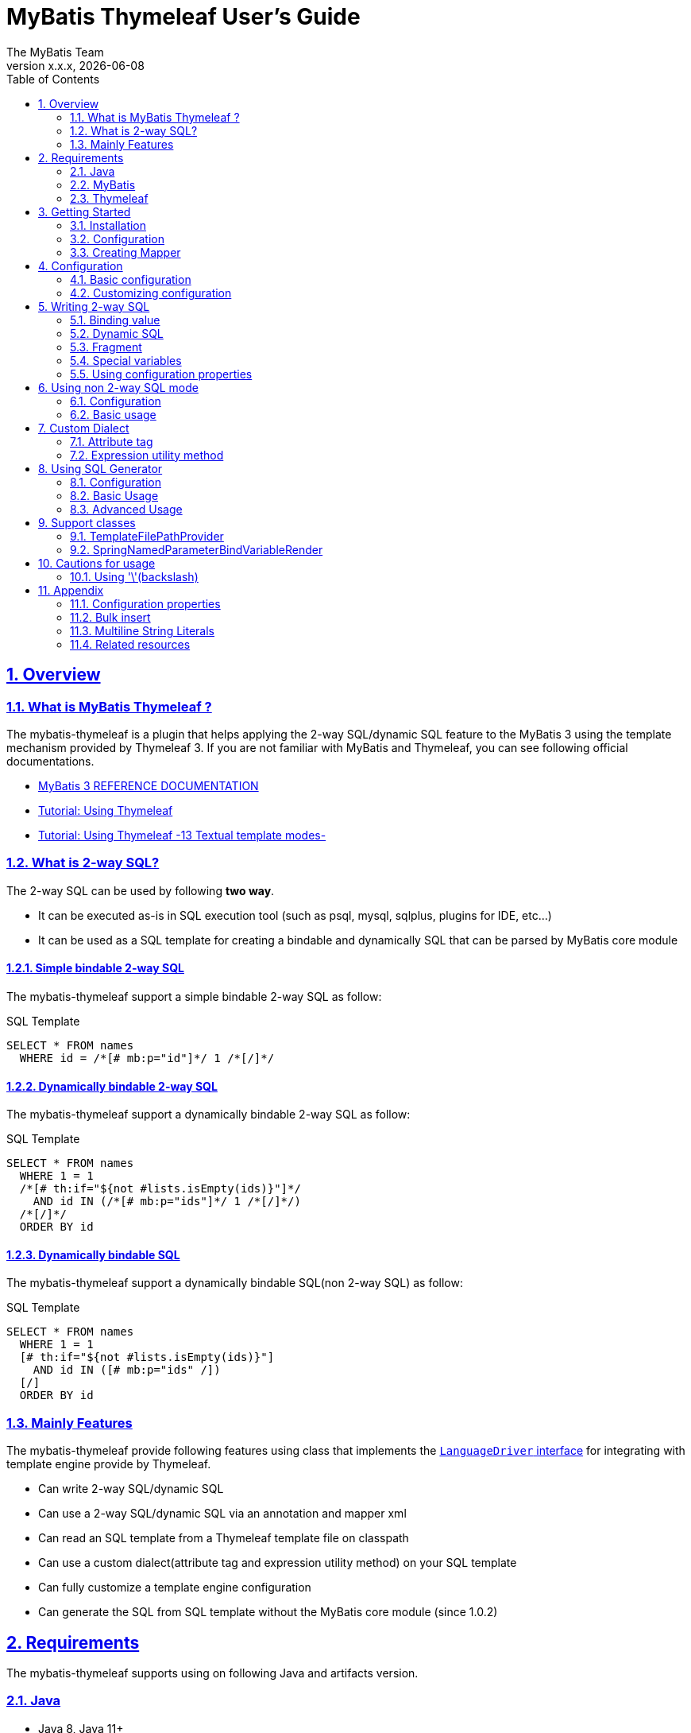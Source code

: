 [[user-guide]]
= MyBatis Thymeleaf User's Guide
:author: The MyBatis Team
:revnumber: x.x.x
:revdate: {localdate}
:toc: left
:icons: font
:source-highlighter: coderay
:imagesdir: ./images
:imagesoutdir: ./images
:docinfodir: ./docinfos
:docinfo1:
:sectnums:
:nofooter:
:sectlinks:
:linkcss:
:xrefstyle: full

// Define variable for urls
:mybatis-doc-url: http://www.mybatis.org/mybatis-3
:travis-ci-url: https://travis-ci.org/mybatis/thymeleaf-scripting
:thymeleaf-doc-url: https://www.thymeleaf.org/doc/tutorials/3.0
:github-organization-url: https://github.com/mybatis
:github-url: {github-organization-url}/thymeleaf-scripting
:github-wiki-url: {github-url}/wiki

// Define dependency artifact versions
:mybatis-version: y.y.y

== Overview

=== What is MyBatis Thymeleaf ?

The mybatis-thymeleaf is a plugin that helps applying the 2-way SQL/dynamic SQL feature to the MyBatis 3
using the template mechanism provided by Thymeleaf 3.
If you are not familiar with MyBatis and Thymeleaf, you can see following official documentations.

* {mybatis-doc-url}[MyBatis 3 REFERENCE DOCUMENTATION^]
* {thymeleaf-doc-url}/usingthymeleaf.html[Tutorial: Using Thymeleaf^]
* {thymeleaf-doc-url}/usingthymeleaf.html#textual-template-modes[Tutorial: Using Thymeleaf -13 Textual template modes-^]

=== What is 2-way SQL?

The 2-way SQL can be used by following *two way*.

* It can be executed as-is in SQL execution tool (such as psql, mysql, sqlplus, plugins for IDE, etc...)
* It can be used as a SQL template for creating a bindable and dynamically SQL that can be parsed by MyBatis core module

==== Simple bindable 2-way SQL

The mybatis-thymeleaf support a simple bindable 2-way SQL as follow:


[source,sql]
.SQL Template
----
SELECT * FROM names
  WHERE id = /*[# mb:p="id"]*/ 1 /*[/]*/
----


==== Dynamically bindable 2-way SQL

The mybatis-thymeleaf support a dynamically bindable 2-way SQL as follow:

[source,sql]
.SQL Template
----
SELECT * FROM names
  WHERE 1 = 1
  /*[# th:if="${not #lists.isEmpty(ids)}"]*/
    AND id IN (/*[# mb:p="ids"]*/ 1 /*[/]*/)
  /*[/]*/
  ORDER BY id
----

==== Dynamically bindable SQL

The mybatis-thymeleaf support a dynamically bindable SQL(non 2-way SQL) as follow:

[source,sql]
.SQL Template
----
SELECT * FROM names
  WHERE 1 = 1
  [# th:if="${not #lists.isEmpty(ids)}"]
    AND id IN ([# mb:p="ids" /])
  [/]
  ORDER BY id
----


=== Mainly Features

The mybatis-thymeleaf provide following features using class that implements
the link:{mybatis-doc-url}/dynamic-sql.html#Pluggable_Scripting_Languages_For_Dynamic_SQL[`LanguageDriver` interface^]
for integrating with template engine provide by Thymeleaf.

* Can write 2-way SQL/dynamic SQL
* Can use a 2-way SQL/dynamic SQL via an annotation and mapper xml
* Can read an SQL template from a Thymeleaf template file on classpath
* Can use a custom dialect(attribute tag and expression utility method) on your SQL template
* Can fully customize a template engine configuration
* Can generate the SQL from SQL template without the MyBatis core module (since 1.0.2)

== Requirements

The mybatis-thymeleaf supports using on following Java and artifacts version.

=== Java

* Java 8, Java 11+

[NOTE]
====
About tested versions see the latest link:{travis-ci-url}[Travis CI^] build result.
====

=== MyBatis

* MyBatis 3.4.3+

[NOTE]
====
As basically policy, we do test using following versions.

* latest release version on 3.5.x line
* latest snapshot version on 3.5.x line
* latest release version on 3.4.x line
====

=== Thymeleaf

* Thymeleaf 3.0+

[NOTE]
====
As basically policy, we do test using following versions.

* latest release version on 3.0.x line
====

== Getting Started

In this chapter, we explain basic usage of the mybatis-thymeleaf.

=== Installation

==== Maven

If you are using the Maven as build tool, you can add as follow:

[source,xml,subs="specialchars,attributes"]
.pom.xml (dependencies)
----
<dependencies>
  <dependency>
    <groupId>org.mybatis</groupId>
    <artifactId>mybatis</artifactId>
    <version>{mybatis-version}</version> <!-- Adjust to your application -->
  </dependency>
  <dependency>
    <groupId>org.mybatis.scripting</groupId>
    <artifactId>mybatis-thymeleaf</artifactId>
    <version>{revnumber}</version>
  </dependency>
</dependencies>
----

If you use a snapshot version, you need add the configuration
for using the "Sonatype OSS Snapshots Repository" as follow:

[source,xml,subs="specialchars,attributes"]
.pom.xml (repositories)
----
<repositories>
  <repository>
    <id>sonatype-oss-snapshots</id>
    <name>Sonatype OSS Snapshots Repository</name>
    <url>https://oss.sonatype.org/content/repositories/snapshots</url>
  </repository>
</repositories>
----

==== Gradle

If you are using the Gradle as build tool, you can add as follow:

[source,groovy,subs="specialchars,attributes"]
.build.gradle (dependencies)
----
dependencies {
  compile("org.mybatis:mybatis:{mybatis-version}") // Adjust version to your application
  compile("org.mybatis.scripting:mybatis-thymeleaf:{revnumber}")
}
----

If you use a snapshot version, you need add the configuration for using the "Sonatype OSS Snapshots Repository" as follow:

[source,groovy,subs="specialchars,attributes"]
.build.gradle (repositories)
----
repositories {
  maven { url "https://oss.sonatype.org/content/repositories/snapshots" }
}
----

=== Configuration

Set the `ThymeleafLanguageDriver` as your default scripting language to MyBatis.

[source,java]
.Configuration class (Java based configuration)
----
Configuration configuration = new Configuration();
configuration.setDefaultScriptingLanguage(ThymeleafLanguageDriver.class);
----

[source,xml]
.mybatis-config.xml (XML based configuration)
----
<settings>
  <setting name="defaultScriptingLanguage"
           value="org.mybatis.scripting.thymeleaf.ThymeleafLanguageDriver"/>
</settings>
----

=== Creating Mapper

The MyBatis provides two ways(annotation driven and XML driven) for creating a Mapper.

==== Annotation driven mapper

If you use the annotation driven mapper, you can specify an SQL as follow:

[source,java]
.src/main/java/com/example/NameMapper.java
----
public class NameMapper {
  @Select("SELECT * FROM names WHERE id = /*[# mb:p='id']*/ 1 /*[/]*/")
  Name findById(Integer id);
}
----

[TIP]
====
You can specify a readable SQL on annotation using "Multiline String Literals" provided by some JVM language.
About "Multiline String Literals", please see the <<Multiline String Literals>>.
====


Also, you can specify an SQL on template file(e.g. `NameMapper/findById.sql` on class path) as follow:

[source,java]
----
@Select("NameMapper/findById.sql")
Name findById(Integer id);
----

By default behavior, the mybatis-thymeleaf read a specified template file from just under classpath.

[[_getting-started-template-sql]]
[source,sql]
.src/main/resources/NameMapper/findById.sql
----
SELECT * FROM names
  WHERE id = /*[# mb:p="id"]*/ 1 /*[/]*/
----

[TIP]
====
Since 1.0.1, we support to read a template file from under classpath automatically using the <<TemplateFilePathProvider, TemplateFilePathProvider>>.
====


==== XML driven mapper

If you use the XML driven mapper, you can specify an SQL on mapper XML file as follow:

[source,java]
.src/main/java/com/example/NameMapper.java
----
public class NameMapper {
  Name findById(Integer id);
}
----

[source,xml]
.src/main/resources/com/example/NameMapper.xml
----
<mapper namespace="com.example..NameMapper">
  <select id="findById" resultType="com.example.Name">
    <![CDATA[
    SELECT * FROM names
      WHERE id = /*[# mb:p="id"]*/ 1 /*[/]*/
    ]]>
  </select>
</mapper>
----

Also, you can specify an SQL on template file
(see '<<_getting-started-template-sql,Annotation driven mapper>>' section) as follow:

[source,xml]
----
<select id="findById" resultType="com.example.Name">
  NameMapper/findById.sql
</select>
----

== Configuration

In this chapter, we explain a way for applying mybatis-thymeleaf to the MyBatis in detail.
About MyBatis core module configuration,
please see the {mybatis-doc-url}/configuration.html[MyBatis reference document^].

=== Basic configuration

You configure to use the `org.mybatis.scripting.thymeleaf.ThymeleafLanguageDriver` as scripting language driver.

==== Java based configuration

[source,java]
.Configuration class
----
Configuration configuration = new Configuration();
configuration.setDefaultScriptingLanguage(ThymeleafLanguageDriver.class); // <1>
// ...
SqlSessionFactory sqlSessionFactory = new SqlSessionFactoryBuilder().build(configuration);
----

<1> Set the `ThymeleafLanguageDriver` class to a `Configuration` instance as default scripting language driver

==== XML based configuration

[source,xml]
.src/main/resources/mybatis-config.xml
----
<settings>
  <setting name="defaultScriptingLanguage"
           value="org.mybatis.scripting.thymeleaf.ThymeleafLanguageDriver"/> // <1>
</settings>
----

[source,java]
----
SqlSessionFactory sqlSessionFactory;
try (Reader configReader = Resources.getResourceAsReader("mybatis-config.xml")) {
  sqlSessionFactory = new SqlSessionFactoryBuilder().build(configReader);
}
----

<1> Set the `ThymeleafLanguageDriver` class to the `defaultScriptingLanguage` of setting item in configuration XML file

=== Customizing configuration

The mybatis-thymeleaf provides three ways for customizing template engine configuration.

* <<Using properties file>>
* <<Using functional interface>>
* <<Using user-defined template engine>>

==== Using properties file

The mybatis-thymeleaf provide the special properties file for customizing default configuration.
By default behavior, the mybatis-thymeleaf load the `mybatis-thymeleaf.properties` stored just under classpath.
About supported properties, please see the <<Configuration properties>>.

===== Using an any properties file

You can use an any properties file instead of the default properties file.
If you use an any properties file, please specify a properties file using
the special system properties(`mybatis-thymeleaf.config.file`) as follow:

[source,text]
----
$ java -Dmybatis-thymeleaf.config.file=mybatis-thymeleaf_production.properties ...
----

===== Using an any file encoding

You can use an any file encoding instead of the default file encoding(`UTF-8`).
If you use an any file encoding, please specify a file encoding using
the special system properties(`mybatis-thymeleaf.config.encoding`) as follow:

[source,text]
----
$ java -Dmybatis-thymeleaf.config.encoding=Windows-31J ...
----

==== Using functional interface

The mybatis-thymeleaf provide the special functional
interface(`org.mybatis.scripting.thymeleaf.TemplateEngineCustomizer`) for customizing configurations using Java code.
This feature provide an opportunity to customize configuration that cannot customize it using properties file.

[source,java]
.src/main/java/com/example/MyTemplateEngineCustomizer.java
----
public class MyTemplateEngineCustomizer implements TemplateEngineCustomizer {
  @Override
  public void customize(TemplateEngine defaultTemplateEngine) {
    // ... <1>
  }
}
----

[source,properties]
.src/main/resources/mybatis-thymeleaf.properties
----
customizer = com.example.MyTemplateEngineCustomizer # <2>
----

<1> Write a Java code for customizing template engine

<2> Specify a FQCN of customizer class in `mybatis-thymeleaf.properties`

==== Using user-defined template engine

When your application requirements cannot be satisfied using above customizing features,
you can apply a user-defined template engine(full managed template engine) to the mybatis-thymeleaf as follow:

[source,java]
.Configuration class
----
TemplateEngine templateEngine = new TemplateEngine(); // <1>
templateEngine.addDialect(new MyBatisDialect());
templateEngine.setEngineContextFactory(new MyBatisIntegratingEngineContextFactory(
    templateEngine.getEngineContextFactory()));
// ...

Configuration configuration = new Configuration();
configuration.getLanguageRegistry().register(new ThymeleafLanguageDriver(templateEngine)); // <2>
configuration.setDefaultScriptingLanguage(ThymeleafLanguageDriver.class); // <3>
----

<1> Create an instance of class that implements `org.thymeleaf.ITemplateEngine`

<2> Register an instance of `ThymeleafLanguageDriver` that associate with user-defined template engine instance

<3> Set the `ThymeleafLanguageDriver` class as default scripting language driver

== Writing 2-way SQL

In this section, we explain standard usage of 2-way SQL.

[CAUTION]
====
About cautions for usage 2-way SQL, please see the <<Cautions for usage>>.
====


=== Binding value

The mybatis-thymeleaf use the default binding feature provided by MyBatis core module.
Therefore, you need to write a 2-way SQL template for generating string
that can be parsed by MyBatis core module as follow:

[source,sql]
.About default binding feature provided by MyBatis
----
SELECT * FROM names
  WHERE id = #{id} -- <1>
----

[source,sql]
.SQL template for generating string that can be parsed by MyBatis core module
----
SELECT * FROM names
  WHERE id = /*[# mb:p="id"]*/ 1 /*[/]*/ -- <2>
----

<1> A bind value is specified by 「`#{variable name}`」 format
<2> Can render bind variable expression that can be parsed by MyBatis core module using custom attribute tag(`mb:p="variable name"`) provided by mybatis-thymeleaf

[NOTE]
====
**What can you bind?**

Basically, you can bind a parameter object(Mapper method arguments or `SqlSession` method arguments).
In addition, the mybatis-thymeleaf allow to be bind a registered value using `mb:bind` tag.
About usage of `mb:bind`, please see <<Attribute tag>>.
====

=== Dynamic SQL

The Thymeleaf supports to create an any string dynamically using conditional evaluation
and iterating evaluation feature. By using this feature, you can write a dynamic SQL.

* <<Using tag for specifying condition>>
* <<Using tag for iteration>>

==== Using tag for specifying condition

If you add a SQL part when any condition is matches or not, you can use following attribute tags.

* `th:if`
* `th:unless` (denial version for `th:if`)
* `th:switch`
* `th:case`

[source,sql]
.Usage of conditional attribute tag on WHERE
----
SELECT * FROM names
  WHERE 1 = 1 -- <1>
  /*[# th:if="${firstName} != null"]*/ -- <2>
    AND firstName = /*[# mb:p="firstName"]*/ 'Taro' /*[/]*/
  /*[/]*/ -- <3>
  ORDER BY id
----

[source,sql]
.Usage of conditional attribute tag on SET
----
UPDATE names
  SET id = id -- <4>
  /*[# th:if="${firstName} != null"]*/
    , firstName = /*[# mb:p="firstName"]*/ 'Taro' /*[/]*/
  /*[/]*/
  WHERE id = /*[# mb:p="id"]*/ 1 /*[/]*/
----

<1> Specify a non-dynamic condition at first position because the mybatis-thymeleaf does not provide
    the trimming feature such as `<where>` of XML based scripting language

<2> Specify a condition on start tag using natural template

<3> Specify an end tag of condition

<4> Specify a non-dynamic updating column at first position because the mybatis-thymeleaf does not provide
    the trimming feature such as `<set>` of XML based scripting language

==== Using tag for iteration

The Thymeleaf supports to process for iteration object(`List` etc..) using `th:each`.

[source,sql]
.Basic usage of iteration tag
----
SELECT * FROM names
  WHERE 1 = 1
  /*[# th:if="${not #lists.isEmpty(ids)}"]*/
    AND id IN (
    /*[# th:each="id : ${ids}"]*/ -- <1>
      /*[# mb:p="id"]*/ 1 /*[/]*/ -- <2>
      /*[(${idStat.last} ? '' : ',')]*/ -- <3>
    /*[/]*/ -- <4>
    )
  /*[/]*/
  ORDER BY id
----

<1> Specify an iterable object on `th:each`

<2> Specify a SQL template of binding value per iterable element.
    A bind value specify by `mb:p="{variable name of iterable element}"` format (e.g. `id`).

<3> Append comma character when element position is not last.
    You can access an iteration status object (`IterationStatusVar`) that named by `"{variable name of iterable element}Stat"` format (e.g. `idStat`).

<4> Specify an end tag of iteration

[TIP]
====
An above SQL template can be replaced using `mb:p` attribute tag with following SQL template.


[source,sql]
.Use mb:p for creating bind variables string of IN clause
----
SELECT * FROM names
  WHERE 1 = 1
  /*[# th:if="${not #lists.isEmpty(ids)}"]*/
    AND id IN (/*[# mb:p="ids"]*/ 1 /*[/]*/)
  /*[/]*/
  ORDER BY id
----

Since 1.0.2, We support the indexed access using an iteration status object as follow:

[source,sql]
.Use indexed access using an iteration status object
----
SELECT * FROM names
  WHERE 1 = 1
  /*[# th:if="${not #lists.isEmpty(ids)}"]*/
    AND id IN (
    /*[# th:each="id : ${ids}"]*/
      /*[# mb:p="ids[${idStat.index}]"]*/ 1 /*[/]*/ -- <1>
      /*[(${idStat.last} ? '' : ',')]*/
    /*[/]*/
    )
  /*[/]*/
  ORDER BY id
----

<1> Access to a iterable object using indexed

====

About more advanced usage of `th:each` , please see <<Bulk insert>>.

=== Fragment

The Thymeleaf supports to insert template string from an another template file.
By using this feature, you can share an SQL on multiple SQL template.

The standard use case using this feature is paging query as follow:

[source,java]
.Mapper interface
----
// Count a total record number that matches for criteria
@Select("NameMapper/countByCriteria.sql")
long countByCriteria(@Param("criteria") NameCriteria criteria);

// Search records that matches for criteria and specified page
@Select("NameMapper/findPageByCriteria.sql")
List<Name> findPageByCriteria(@Param("criteria") NameCriteria criteria, @Param("pageable") Pageable pageable);
----

.src/main/resources/NameMapper/countByCriteria.sql
[source,sql]
----
SELECT COUNT(*) FROM names
  WHERE 1 = 1
  /*[# th:if="${criteria.firstName} != null"]*/
    AND firstName = /*[# mb:p="criteria.firstName"]*/ 'Taro' /*[/]*/
  /*[/]*/
  /*[# th:if="${criteria.lastName} != null"]*/
    AND lastName = /*[# mb:p="criteria.lastName"]*/ 'Yamada' /*[/]*/
  /*[/]*/
----

.src/main/resources/NameMapper/findPageByCriteria.sql
[source,sql]
----
SELECT * FROM names
  WHERE 1 = 1
  /*[# th:if="${criteria.firstName} != null"]*/
    AND firstName = /*[# mb:p="criteria.firstName"]*/ 'Taro' /*[/]*/
  /*[/]*/
  /*[# th:if="${criteria.lastName} != null"]*/
    AND lastName = /*[# mb:p="criteria.lastName"]*/ 'Yamada' /*[/]*/
  /*[/]*/
  LIMIT /*[# mb:p="pageable.pageSize"]*/ 20 /*[/]*/
  OFFSET /*[# mb:p="pageable.offset"]*/ 0 /*[/]*/
  ORDER BY id
----

Probably looking at above SQLs many developers will look for a way to share the `WHERE` clause.
In such case, you can share any SQL part by multiple SQL using fragment feature.

==== Creating a fragment SQL

At first, you create a fragment SQL template file for sharing by multiple SQL as follow:

.src/main/resources/NameMapper/whereByCriteria.sql
[source,sql]
----
/*[- */ -- <1>
SELECT * FROM names
/* -]*/ -- <2>
  WHERE 1 = 1
  /*[# th:if="${criteria.firstName} != null"]*/
    AND firstName = /*[# mb:p="criteria.firstName"]*/ 'Taro' /*[/]*/
  /*[/]*/
  /*[# th:if="${criteria.lastName} != null"]*/
    AND lastName = /*[# mb:p="criteria.lastName"]*/ 'Yamada' /*[/]*/
  /*[/]*/
----

<1> Start a block comment for ignoring `"SELECT * FROM names"` part at template processing time
<2> End a block comment

==== Insert a fragment SQL

You can insert a fragment SQL template file on each template as follow:

.src/main/resources/NameMapper/countByCriteria.sql
[source,sql]
----
SELECT COUNT(*) FROM names
  /*[# th:insert="~{NameMapper/whereByCriteria.sql}" /]*/ -- <1>
----

.src/main/resources/NameMapper/findPageByCriteria.sql
[source,sql]
----
SELECT * FROM names
  /*[# th:insert="~{NameMapper/whereByCriteria.sql}" /]*/ -- <1>
  LIMIT /*[# mb:p="pageable.pageSize"]*/ 20 /*[/]*/
  OFFSET /*[# mb:p="pageable.offset"]*/ 0 /*[/]*/
  ORDER BY id
----

<1> Insert a fragment SQL template file

=== Special variables

The MyBatis core module provides special variables that prefixed with `_` as follows:

[cols="2,7,1",options="header"]
.Special variables
|===
^|Variable Name
^|Description
^|Type

|`_parameter`
|The parameter object that passed to the MyBatis
|Any type

|`_databaseId`
|The id for identifying the database on current session
(If you want to this variable, you should be enabled the link:{mybatis-doc-url}/configuration.html#databaseIdProvider[`DatabaseIdProvider` feature^] on MyBatis)
|`String`
|===

=== Using configuration properties

You can access the configuration properties of MyBatis from your SQL template.
About configuration properties, please see the link:{mybatis-doc-url}/configuration.html#properties[MyBatis reference documentation^].

[source,java]
.How to set configuration properties using Java based configuration
----
Configuration configuration = new Configuration();
Properties variables = new Properties();
variables.setProperty("tableNameOfUser", "accounts"); // <1>
configuration.setVariables(variables);
----

[source,xml]
.How to set configuration properties using XML based configuration (mybatis-config.xml)
----
<properties>
  <property name="tableNameOfUser" value="accounts"/> <!--1-->
</properties>
----

[source,sql]
.SQL template
----
SELECT * FROM /*[# th:utext="${tableNameOfUser} ?: 'users'"]*/ users /*[/]*/ -- <2>
----

<1> Define an any property as MyBatis's configuration properties
<2> Access a configuration property using Thymeleaf's expression

Above SQL template translate to as follows:

[source,sql]
.Translated SQL (when tableNameOfUser is defined)
----
SELECT * FROM accounts
----

[source,sql]
.Translated SQL (when tableNameOfUser is not defined)
----
SELECT * FROM users
----

== Using non 2-way SQL mode

The non 2-way SQL is simple a little compare with 2-way SQL and limitations not found at now.

=== Configuration

By default, the mybatis-thymeleaf will be use the 2-way SQL mode.
Therefore you should be configure explicitly to use the non 2-way SQL mode using configuration properties file or builder option as follow:

[NOTE]
====
This configuration is optional. The non 2-way SQL can be use on the 2-way SQL mode.
====

[source,properties]
.How to configure using configuration properties file(src/main/resources/mybatis-thymeleaf.properties)
----
use2way = false # <1>
----

<1> Set the `use2way` to `false`

[source,java]
.How to configure using config class
----
configuration.getLanguageRegistry().register(new ThymeleafLanguageDriver(
        ThymeleafLanguageDriverConfig.newInstance(c -> c.setUse2Way(false)))); // <1>
----

<1> Set the `use2way` property of `ThymeleafLanguageDriverConfig` to `false`


=== Basic usage

The different with the 2-way SQL mode is that will be unnecessary to enclose the thymeleaf expressions as SQL comment(`/\*[...]*/`).

[source,sql]
.SQL Template
----
SELECT * FROM names
  WHERE 1 = 1
  [# th:if="${not #lists.isEmpty(ids)}"]
    AND id IN (
      [# mb:p="ids" /]
    )
  [/]
  ORDER BY id
----

== Custom Dialect

The mybatis-thymeleaf provide the custom dialect class(`org.mybatis.scripting.thymeleaf.MyBatisDialect`)
that help for generating SQL template.

=== Attribute tag

The mybatis-thymeleaf provides following attribute tags.
By default, you can use it using `mb` dialect prefix (default prefix is initial letter of "**M**y**B**atis").

[cols="2,4,4",options="header"]
.Supported method list
|===
^|Attribute Tag Name
^|Description
^|Attribute Value Format

|<<mybatis-param,p>>
a|Render bind variable(default format: `#{...}`) that can be parsed by MyBatis core module and register an iteration object to the MyBatis's bind variables. +
 +
 The bind variable format decide by a implementation of `BindVariableRender`.
a|`{variableName}(,{optionKey}={optionValue},...)` +
 +
 Valid format is same with link:{mybatis-doc-url}/sqlmap-xml.html#Parameters[MyBatis's inline parameter format^].

|<<mybatis-bind,bind>>
|Register an any value to the MyBatis's bind variables
(Provides a feature similar to that of the link:{mybatis-doc-url}/dynamic-sql.html#bind[`<bind>`^] provided by MyBatis core module)
a|`{variable name}={variable value}(,...)` +
 +
 Valid format is same with `th:with` provided by Thymeleaf.
|===

[[mybatis-param]]
==== p

[source,sql]
.Basic usage:
----
SELECT * FROM names
  WHERE id = /*[# mb:p="id"]*/ 1 /*[/]*/ -- <1>
----

[source,sql]
.Usage with option:
----
SELECT * FROM names
  WHERE id = /*[# mb:p="id,typeHandler=com.example.IdTypeHandler"]*/ 1 /*[/]*/ -- <2>
----

[source,sql]
.Usage for collection and array:
----
SELECT * FROM names
  WHERE id IN (/*[# mb:p="ids"]*/ 1 /*[/]*/) -- <3>
----

<1> Render single bind variable(e.g. `#{id}`) that can be parsed by MyBatis core module when specify a simple value object
<2> Can specify parameter options(`key=value` format) separate with comma
<3> Render multiple bind variables(e.g. `#{ids[0]}, #{ids[1]}, ...`) that can be parsed by MyBatis core module when specify a collection or array object


[[mybatis-bind]]
==== bind

[source,sql]
.Basic usage:
----
SELECT * FROM names
  WHERE 1 = 1
  /*[# th:if="${firstName} != null"]*/
    /*[# mb:bind="patternFirstName=|${#likes.escapeWildcard(firstName)}%|" /]*/ -- <1>
    AND firstName LIKE /*[# mb:p="patternFirstName"]*/ 'Taro' /*[/]*/ -- <2>
  /*[/]*/
----

[source,sql]
.Usage for registering multiple variables:
----
/*[# mb:bind="patternFirstName=|${#likes.escapeWildcard(firstName)}%|, patternLastName=|${#likes.escapeWildcard(lastName)}%|" /]*/ -- <3>
----

<1> Register an any value(e.g. editing value at template) as custom bind variables
<2> Bind a custom bind variable
<3> Also, you can register multiple custom bind variables separating with comma at the same time

[NOTE]
====
*Why need the bind tag?*

The binding feature provide by MyBatis cannot access a variable that shared by the `th:with`
because it can only access within a template. Hence, the mybatis-thymeleaf provide the `bind` attribute tag.
====

=== Expression utility method

==== #likes expression

The `#likes` expression provide utility methods for LIKE clause.

[cols="1,5a,4",options="header"]
.Supported method list
|===
^|Method
^|Arguments
^|Description

|<<mybatis-escapeLikeWildcard,escapeWildcard>>
|

[cols="^1,4,5",options="header"]
!===
^!No
^!Type
^!Description

!1
!String
!A target value
!===

|Return a value that escaped a wildcard character of LIKE condition.
By default behavior, this method escape the `"%"`, `"_"` and `"\"`(escape character itself) using `"\"`.

|<<mybatis-likeEscapeClause,escapeClause>>
| None
|Return a escape clause string of LIKE condition.
By default behavior, this method return `"ESCAPE '\'"`.
|===


[TIP]
====
You can customize the default behavior for the `escapeWildcard` and `escapeClause`
using <<Configuration properties, Configuration properties>>.
====


[[mybatis-escapeLikeWildcard]]
===== escapeWildcard

[source,sql]
.Basic usage:
----
/*[# th:if="${firstName} != null"]*/
  /*[# mb:bind="patternFirstName=|${#likes.escapeWildcard(firstName)}%|" /]*/ -- <1>
  AND firstName LIKE /*[# mb:p="patternFirstName"]*/ 'Taro%' /*[/]*/
/*[/]*/
----

<1> Register a value that escaped wildcard character of LIKE condition as custom bind variables

[source,sql]
.Translate to:
----
  AND firstName LIKE #{patternFirstName}
----


[[mybatis-likeEscapeClause]]
===== escapeClause

[source,sql]
.Basic usage:
----
/*[# th:if="${firstName} != null"]*/
  /*[# mb:bind="patternFirstName=|${#likes.escapeWildcard(firstName)}%|" /]*/
  AND firstName LIKE /*[# mb:p="patternFirstName"]*/ 'Taro%' /*[/]*/ /*[(${#likes.escapeClause()})]*/ -- <1>
/*[/]*/
----

<1> Add `ESCAPE` clause at template processing time

[source,sql]
.Translate to:
----
  AND firstName LIKE #{patternFirstName} ESCAPE '\'
----

== Using SQL Generator

Since 1.0.2, we separate the SQL generating feature from the `ThymeleafLanguageDriver` and `ThymeleafSqlSource` class,
we added the `SqlGenerator` and `SqlGeneratorConfig` for generating SQL from SQL template.
These classes **does not depends on the MyBatis core module**(`mybatis-3.x.x.jar`).
So that, it also can be used in combination with any data access libraries(e.g. Spring JDBC, JPA, R2DBC, etc...) that provide with named parameter.

=== Configuration

By default, the `SqlGenerator` applies settings for using together with the MyBatis core module(apply to `#{...}` as the bind variable format),
but you can customize a default settings using configuration properties file or the `SqlGeneratorConfig`.
The `SqlGeneratorConfig` allows the same configurations as the `ThymeleafLanguageDriverConfig` except the `TemplateFilePathProvider`(`template-file.path-provider.*`).

==== Customize the bind variable format

You can customize the bind variable format using configuration properties file or configuration class.
In the following example, it changes the bind variable format to the Spring JDBC format(e.g. `:id`) from MyBatis core format(e.g. `#{id}`).

[source,properties]
.How to customize using configuration properties file
----
dialect.bind-variable-render = org.mybatis.scripting.thymeleaf.support.spring.SpringNamedParameterBindVariableRender # <1>
----

<1> Specify the `BindVariableRender` implementation class(built-in class) that render Spring JDBC bind variable format


[source,java]
.How to customize using config class
----
SqlGeneratorConfig config = SqlGeneratorConfig.newInstanceWithCustomizer(c ->
    c.getDialect().setBindVariableRender(
        BindVariableRender.BuiltIn.SPRING_NAMED_PARAMETER.getType())); // <1>
SqlGenerator sqlGenerator = new SqlGenerator(config); // <2>
----

<1> Specify the `BindVariableRender` implementation class(built-in class) that render Spring JDBC bind variable format via `BuiltIn` enum
<2> Create a `SqlGenerator` instance with user defined configuration

If you use the custom bind variable format other than built-in format,
please create a implementation class of `BindVariableRender` and apply it to the configuration.

[source,java]
.How to create the BindVariableRender implementation class
----
public class R2dbcMySQLBindVariableRender implements BindVariableRender { // <1>
  public String render(String name) {
    return "?" + name;
  }
}
----

<1> Create a `BindVariableRender` implementation class


==== Customize other configurations

Please see also the following sections.

* <<Configuration properties>>


=== Basic Usage

The `SqlGenerator` provide feature for generating a SQL from SQL template using the Thymeleaf as follow:

[source,java]
.Basic Usage:
----
SqlGenerator sqlGenerator = new SqlGenerator(); // <1>

Conditions conditions = new Conditions();
conditions.setId(10);

// sql = "SELECT * FROM accounts WHERE id = #{id}"
String sql = sqlGenerator.generate(
    "SELECT * FROM accounts WHERE id = /*[# mb:p='id']*/ 1 /*[/]*/", conditions); // <2>
----

<1> Create a default instance of `SqlGenerator`
<2> Generate an SQL from SQL template

[NOTE]
====
The `SqlGenerator#generate` method is **thread-safe**. In other words, you can share an `SqlGenerator` instance at any components.
====

==== Receiving generated bind variables

You can receiving bind variables that generated during template processing via a `BiConsumer` function as follow:

[NOTE]
====
The bind variables may generate when use `mb:bind` or `mb:p` tag.
====

[source,java]
.How to receive bind variables using binder function:
----
SqlGenerator sqlGenerator = new SqlGenerator();

Map<String, Object> conditionsMap = new HashMap<>();
conditionsMap.put("name", "Yamada");

// sql = "SELECT * FROM accounts WHERE name = #{patternName}"
// conditionsMap = {"name":"Yamada", "patternName":"Yamada%"}
String sql = sqlGenerator.generate(
    "/*[# mb:bind='patternName=|${#likes.escapeWildcard(name)}%|' /]*/" +
    "SELECT * FROM accounts WHERE name = /*[# mb:p='patternName']*/ 'Sato' /*[/]*/",
    conditionsMap, conditionsMap::put); // <1>
----

<1> Specify(Pass) a `BiConsumer` function for receiving bind variables at 3th argument of `generate` method


==== Specifying custom variables

You can specify any custom variables separately from the parameter object as follow:

[source,java]
.How to use custom variables:
----
SqlGenerator sqlGenerator = new SqlGenerator();
sqlGenerator.setDefaultCustomVariables(
    Collections.singletonMap("accountsTableName", "users")); // <1>

Account account = new Account();
account.setName("Taro Yamada");

Map<String, Object> customVariables = new HashMap<>(); // <2>
customVariables.put("now", LocalDateTime.now());
customVariables.put("loginId", loginId);

// sql = "INSERT INTO users (name, created_at, created_by) VALUES(#{name}, #{now}, #{loginId})"
String sql = sqlGenerator.generate(
    "INSERT INTO /*[# th:utext=\"${accountsTableName} ?: 'accounts'\"]*/ accounts /*[/]*/ " + // <3>
      "(name, created_at, created_by) VALUES(" +
        "/*[# mb:p='name']*/ 'Hanako Yamada' /*[/]*/, " +
        "/*[# mb:p='now']*/ current_timestamp() /*[/]*/, " + // <4>
        "/*[# mb:p='loginId']*/ 'A00000001' /*[/]*/" + // <4>
      ")", account, customVariables); // <5>
----

<1> Specify the default custom variable for sharing by every statements
<2> Create custom variables per statement or transaction
<3> Can be access to a custom variable at template processing time
<4> Can be bind a custom variable
<5> Specify(Pass) custom variables map to sql generator at 3rd argument of `generate` method

=== Advanced Usage

==== Access JavaBeans property

By default, the `SqlGenerator` use the JDK standard APIs(JavaBeans and Reflection API) for accessing a property of user defined Java object.
If there is a conflict with property accessing in the data access library,
you can change a default behavior by applying a custom `org.mybatis.scripting.thymeleaf.PropertyAccessor` implementation class.

[source,java]
.How to apply a custom PropertyAccessor
----
SqlGenerator sqlGenerator = new SqlGenerator();
sqlGenerator.setPropertyAccessor(new MyPropertyAccessor()); // <1>
----

<1> Set a custom `PropertyAccessor` implementation class to the `SqlGenerator`


== Support classes

We provides useful classes for supporting development.

=== TemplateFilePathProvider

The `org.mybatis.scripting.thymeleaf.support.TemplateFilePathProvider` is SQL provider class that return the SQL template file path. This class is available since 1.0.1.
This class use with SQL provider annotation(`@InsertProvider`, `@UpdateProvider`, `@DeleteProvider` and `@SelectProvider`) as follow:

[NOTE]
====
**This class required to use on MyBatis 3.5.1+.**
====

.Usage:

[source, java]
----
package com.example.mapper;

public interface BaseMapper<T> {

  @Options(useGeneratedKeys = true, keyProperty = "id")
  @InsertProvider(type = TemplateFilePathProvider.class)
  void insert(T entity);

  @UpdateProvider(type = TemplateFilePathProvider.class)
  void update(T entity);

  @DeleteProvider(type = TemplateFilePathProvider.class)
  void delete(T entity);

  @SelectProvider(type = TemplateFilePathProvider.class)
  T findById(Integer id);

}
----

[source, java]
----
package com.example.mapper;

public interface NameMapper extends BaseMapper {

  @SelectProvider(type = TemplateFilePathProvider.class)
  List<Name> findByCondition(NameCondition condition);

}
----

[TIP]
====
Since the MyBatis 3.5.6, you can omit the `type` attribute at each annotations
when specify the default provider class as global configuration as follow:

.Mapper interface
[source, java]
----
public interface NameMapper extends BaseMapper {
  @SelectProvider
  List<Name> findByCondition(NameCondition condition);
}
----

.Java based configuration
[source, java]
----
Configuration configuration = new Configuration();
configuration.setDefaultSqlProviderType(TemplateFilePathProvider.class);
----

.XML based configuration
[source, xml]
----
<settings>
  <setting name="defaultSqlProviderType" value="org.mybatis.scripting.thymeleaf.support.TemplateFilePathProvider"/>
</settings>
----

====

By default implementation, a template file path resolve following format and priority order.
If does not match all, it throw an exception that indicate not found a template file.

* `com/example/mapper/NameMapper/NameMapper-{methodName}-{databaseId}.sql`
* `com/example/mapper/NameMapper/NameMapper-{methodName}.sql` +
  (fallback using default database)
* `com/example/mapper/BaseMapper/BaseMapper-{methodName}-{databaseId}.sql` +
  (fallback using declaring class of mapper method)
* `com/example/mapper/BaseMapper/BaseMapper-{methodName}.sql` +
  (fallback using declaring class of mapper method and default database)

If you want to customize the template file path format,
you can customize using the <<Configuration properties, configuration properties>> that start with `template-file.path-provider`.

=== SpringNamedParameterBindVariableRender

The `org.mybatis.scripting.thymeleaf.support.spring.SpringNamedParameterBindVariableRender` is the `BindVariableRender`
implementation class for rendering bind variable to 「`:variable name`」 format(e.g. `:id`). This class is available since 1.0.2.

[source,properties]
.How to enable via configuration properties file (mybatis-thymeleaf.properties)
----
dialect.bind-variable-render = org.mybatis.scripting.thymeleaf.support.spring.SpringNamedParameterBindVariableRender
----

[source,java]
.How to enable via configuration class (SqlGeneratorConfig)
----
SqlGeneratorConfig config = SqlGeneratorConfig.newInstanceWithCustomizer(c ->
    c.getDialect().setBindVariableRender(
        BindVariableRender.BuiltIn.SPRING_NAMED_PARAMETER.getType()));
SqlGenerator sqlGenerator = new SqlGenerator(config);
----


== Cautions for usage

[CAUTION]
====
The Thymeleaf 3 does not provide the template mode for SQL.
Therefore there are some cautions for usage.
====

=== Using '\'(backslash)

If you are using 2-way SQL mode, there is case that cannot parse a 2-way SQL when specify `'\'`(backslash) within static template parts.
We know that following case cannot be parsed 2-way SQL. If you are not using 2-way SQL mode, this limitation can be ignore.

==== ESCAPE clause for LIKE

If you specify the `ESCAPE '\'` directly as static template parts, the Thymeleaf cannot parse it.

[source,sql]
.Invalid usage
----
/*[# mb:bind="patternFirstName=|${#likes.escapeWildcard(firstName)}%|" /]*/
AND firstName LIKE /*[('#{patternFirstName}')]*/ 'Taro%' /**/ ESCAPE '\' --<1>
----

<1> Specify the `ESCAPE '\'` directly as static template parts

[TIP]
====
As a solution for avoiding this behavior,
the mybatis-thymeleaf provide the expression utility method for adding the `ESCAPE` clause.
For detail, please see <<escapeClause>>.
====


== Appendix

=== Configuration properties

The mybatis-thymeleaf provides following properties for customizing configurations.

[cols="3,4,^1,2",options="header"]
.Supported property list
|===
^|Property Key
^|Description
^|Type
^|Default value

4+|*General configuration*

|`use2way`
|Whether use the 2-way SQL feature
|`Boolean`
|`true` (enable the 2-way SQL feature)

|`customizer`
|The FQCN of class that implements the `TemplateEngineCustomizer`
(interface for customizing a default TemplateEngine instanced by the mybatis-thymeleaf)
|`Class`
|`null` (This instance is do-nothing)

4+|*Template file configuration*


|`template-file.cache-enabled`
|Whether use the cache feature when load template resource file
|`Boolean`
|`true` (enable template cache feature)

|`template-file.cache-ttl`
|The cache TTL(millisecond) for resolved templates
|`Long`
|`null` (no TTL)

|`template-file.encoding`
|The character encoding for reading template resource file
|`String`
|`"UTF-8"`

|`template-file.base-dir`
|The base directory for reading template resource file
|`String`
|`""` (just under class path)

|`template-file.patterns`
|The patterns for reading as template resource file
(Can specify multiple patterns using comma(`","`) as separator character)
|`String[]`
|`"*.sql"`

4+|*Template file path provider configuration for TemplateFilePathProvider* +
(Available only at `ThymeleafLanguageDriverConfig`)

|`template-file.path-provider.prefix`
|The prefix for adding to template file path
|`String`
|`""`

|`template-file.path-provider.includes-package-path`
|Whether includes package path part
|`Boolean`
|`true` (includes package path)

|`template-file.path-provider.separate-directory-per-mapper`
|Whether separate directory per mapper
|`Boolean`
|`true` (separate directory per mapper)

|`template-file.path-provider.includes-mapper-name-when-separate-directory`
|Whether includes mapper name into file name when separate directory per mapper
|`Boolean`
|`true` (includes mapper name)

|`template-file.path-provider.cache-enabled`
|Whether cache a resolved template file path
|`Boolean`
|`true` (cache a resolved template file path)

4+|*Dialect configuration*

|`dialect.prefix`
|The prefix name of dialect provided by this project
|`String`
|`"mb"`

|`dialect.like-escape-char`
|The escape character for wildcard of LIKE condition
|`Character`
|`'\'` (backslash)

|`dialect.like-escape-clause-format`
|The format of escape clause for LIKE condition
(Can specify format that can be allowed by `String#format` method)
|`String`
|`"ESCAPE '%s'"`

|`dialect.like-additional-escape-target-chars`
|Additional escape target characters(custom wildcard characters) for LIKE condition
(Can specify multiple characters using comma(`","`) as separator character)
|`Character[]`
|`""` (no specify)

|`dialect.bind-variable-render`
|The FQCN of class that implements the `BindVariableRender`
(interface for rendering a bind variable such as `#{id}`, `:id`, etc...)
|`Class`
|`null` (Uses render class for MyBatis)
|===

[source,properties]
.src/main/resources/mybatis-thymeleaf.properties
----
use2way = false
customizer = com.example.MyTemplateEngineCustomizer
template-file.cache-enabled = true
template-file.cache-ttl = 3600000
template-file.encoding = UTF-8
template-file.base-dir = templates/
template-file.patterns = *sql, *.sql.template
template-file.path-provider.prefix = sqls/
template-file.path-provider.includes-package-path = false
template-file.path-provider.separate-directory-per-mapper = false
template-file.path-provider.includes-mapper-name-when-separate-directory = false
dialect.prefix = mybatis
dialect.like-escape-char = ~
dialect.like-escape-clause-format = escape '%s'
dialect.like-additional-escape-target-chars = ％, ＿
dialect.bind-variable-render = org.mybatis.scripting.thymeleaf.support.spring.SpringNamedParameterBindVariableRender
----

[TIP]
====
These properties can be specified via factory method of `ThymeleafLanguageDriverConfig` as follow:

[source,java]
----
configuration.getLanguageRegistry().register(
  new ThymeleafLanguageDriver(ThymeleafLanguageDriverConfig.newInstance(c -> {
  c.setUse2way(false);
  c.setCustomizer(CustomTemplateEngineCustomizer.class);
  c.getTemplateFile().setCacheEnabled(false);
  c.getTemplateFile().setCacheTtl(3600000L);
  c.getTemplateFile().setEncoding(StandardCharsets.UTF_8);
  c.getTemplateFile().setBaseDir("templates/");
  c.getTemplateFile().setPatterns("*.sql", "*.sql.template");
  c.getTemplateFile().getPathProvider().setPrefix("sqls/");
  c.getTemplateFile().getPathProvider().setIncludesPackagePath(false);
  c.getTemplateFile().getPathProvider().setSeparateDirectoryPerMapper(false);
  c.getTemplateFile().getPathProvider()
      .setIncludesMapperNameWhenSeparateDirectory(false);
  c.getDialect().setPrefix("mybatis");
  c.getDialect().setLikeEscapeChar('~');
  c.getDialect().setLikeEscapeClauseFormat("escape '%s'");
  c.getDialect().setLikeAdditionalEscapeTargetChars('％', '＿');
  c.getDialect().setBindVariableRender(
      BindVariableRender.BuiltIn.SPRING_NAMED_PARAMETER.getType());
})));
----

If you specify the value both with properties file and customizer function, the properties file value applied.
We provide following factory methods for creating a `ThymeleafLanguageDriver` instance.

* `newInstance()`
* `newInstance(String resourcePath)`
* `newInstance(Properties customProperties)`
* `newInstance(Consumer<ThymeleafLanguageDriverConfig> customizer)`

These properties can be specified via factory method of `SqlGeneratorConfig` as follow:

[source,java]
----
SqlGeneratorConfig config =
  SqlGeneratorConfig.newInstanceWithCustomizer(c -> {
  c.setUse2way(false);
  c.setCustomizer(CustomTemplateEngineCustomizer.class);
  c.getTemplateFile().setCacheEnabled(false);
  c.getTemplateFile().setCacheTtl(3600000L);
  c.getTemplateFile().setEncoding(StandardCharsets.UTF_8);
  c.getTemplateFile().setBaseDir("templates/");
  c.getTemplateFile().setPatterns("*.sql", "*.sql.template");
  c.getDialect().setPrefix("mybatis");
  c.getDialect().setLikeEscapeChar('~');
  c.getDialect().setLikeEscapeClauseFormat("escape '%s'");
  c.getDialect().setLikeAdditionalEscapeTargetChars('％', '＿');
  c.getDialect().setBindVariableRender(
      BindVariableRender.BuiltIn.SPRING_NAMED_PARAMETER.getType());
});
// ...
----

We provide following factory methods for creating a `SqlGeneratorConfig` instance.

* `newInstance()`
* `newInstanceWithResourcePath(String resourcePath)`
* `newInstanceWithProperties(Properties customProperties)`
* `newInstanceWithCustomizer(Consumer<SqlGeneratorConfig> customizer)`

====


=== Bulk insert

This section describe about bulk insert for collection or array using SQL rather than JDBC feature.
If you want to insert a collection or array by bulk, you can be realized it using the `th:each` and `mb:p` attribute tags as follow:


[source,java]
.Domain objects
----
public class Person {
  private int id;
  private String firstName;
  private String lastName;
  private LocalDate dateOfBirth;
  private List<Mail> mails;
  // ...
}
public class Mail {
  private int id;
  private int personId;
  private String address;
  // ...
}
----

[source,java]
.Mapper methods
----
@Options(useGeneratedKeys = true, keyProperty = "id")
@Insert("sqls/PersonMapper_insertByBulk.sql")
void insertByBulk(List<Person> persons);

@Insert("sqls/PersonMapper_insertMailsByBulk.sql")
void insertMailsByBulk(List<Person> persons);
----

[source,sql]
.SQL template for top level collection/array
----
INSERT INTO persons
  (first_name, last_name, date_of_birth)
VALUES
/*[# th:each="person : ${list}"]*/ -- <1>
  (
    /*[# mb:p="person.firstName"]*/ 'Taro' /*[/]*/, -- <2>
    /*[# mb:p="person.lastName"]*/ 'Yamada' /*[/]*/,
    /*[# mb:p="person.dateOfBirth"]*/ '2000-03-28' /*[/]*/
  )/*[(${personStat.last} ? '' : ',')]*/
/*[/]*/
----

[source,sql]
.SQL template for nested property collection/array
----
INSERT INTO person_mails
  (person_id, address)
VALUES
/*[# th:each="person : ${list}"]*/ -- <1>
  /*[# th:each="mail : ${person.mails}"]*/ -- <3>
    (
      /*[# mb:p="person.id"]*/ 1 /*[/]*/,
      /*[# mb:p="mail.address"]*/ 'taro.yamada@mybatis.org' /*[/]*/ -- <4>
    )/*[(${personStat.last and mailStat.last} ? '' : ',')]*/
  /*[/]*/
/*[/]*/
----

<1> Fetch and store to local variable(e.g. `person`) an element object of top level collection/array using `th:each`
<2> Specify a property of element object fetched from top level collection/array as bind variable using `mb:p`
<3> Fetch and store to local variable(e.g. `mail`) and element object of nested property collection or array
<4> Specify a property of element object fetched from nested property collection/array as bind variable using `mb:p`

The `mb:p` register an element object that fetched from collection/array to the MyBatis’s bind variables.


=== Multiline String Literals

You can specify an SQL in annotation using "link:https://openjdk.java.net/jeps/355[Text Blocks^]" feature that support since the JDK 13.
Also,"Multiline String Literals" provided other JVM languages (such as Kotlin and Groovy) can be used.
There is a good compatibility with annotation driven mapper.

==== Java

* link:https://openjdk.java.net/jeps/355[Text Blocks^]

[source,java]
----
@Select("""
  SELECT * FROM names
    WHERE id = /*[# mb:p="id"]*/ 1 /*[/]*/
""")
Name findById(Integer id);
----

==== Kotlin

* link:https://kotlinlang.org/docs/reference/basic-types.html#string-literals[String Literals^]

[source,kotlin]
.Kotlin
----
@Select("""
  SELECT * FROM names
    WHERE id = /*[# mb:p="id"]*/ 1 /*[/]*/
""")
fun findById(id: Int): Name
----

==== Groovy

* link:http://docs.groovy-lang.org/latest/html/documentation/#_triple_single_quoted_string[Triple single quoted string^]

[source,groovy]
.Groovy
----
@Select('''
  SELECT * FROM names
    WHERE id = /*[# mb:p="id"]*/ 1 /*[/]*/
''')
Name findById(int id);
----

=== Related resources


[cols="2,8",options="header"]
.Related resource list
|===
^|Resource name
^|Description

|link:{github-url}[GiHub Page^]
|The mybatis-thymeleaf GiHub top page

|link:{github-wiki-url}/Usage-on-framework[Usage on framework^]
|Explain how to integrate with an application framework

|link:{github-wiki-url}/Code-completion[Code completion^]
|Explain about code completion

|link:{github-wiki-url}/Quick-Start[Quick Start^]
|Explain how to use mybatis-thymeleaf quickly using the Spring Boot
|===


